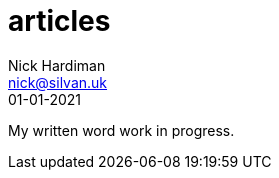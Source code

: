 = articles
Nick Hardiman <nick@silvan.uk>
:source-highlighter: pygments
:toc: 
:revdate: 01-01-2021

My written word work in progress.

